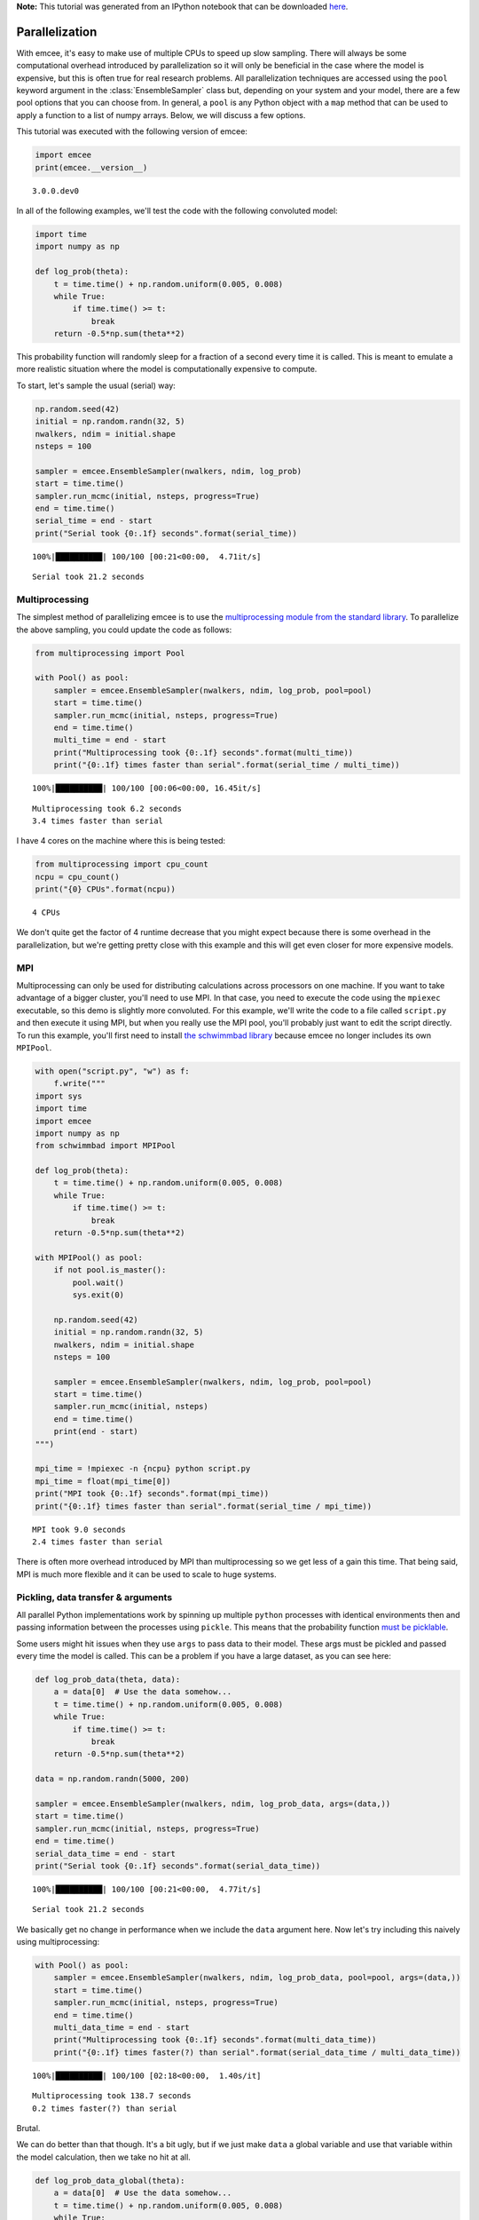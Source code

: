 
.. module:: emcee

**Note:** This tutorial was generated from an IPython notebook that can be
downloaded `here <../../_static/notebooks/parallel.ipynb>`_.

.. _parallel:


Parallelization
===============

With emcee, it's easy to make use of multiple CPUs to speed up slow
sampling. There will always be some computational overhead introduced by
parallelization so it will only be beneficial in the case where the
model is expensive, but this is often true for real research problems.
All parallelization techniques are accessed using the ``pool`` keyword
argument in the :class:`EnsembleSampler` class but, depending on your
system and your model, there are a few pool options that you can choose
from. In general, a ``pool`` is any Python object with a ``map`` method
that can be used to apply a function to a list of numpy arrays. Below,
we will discuss a few options.

This tutorial was executed with the following version of emcee:

.. code:: python

    import emcee
    print(emcee.__version__)


.. parsed-literal::

    3.0.0.dev0


In all of the following examples, we'll test the code with the following
convoluted model:

.. code:: python

    import time
    import numpy as np
    
    def log_prob(theta):
        t = time.time() + np.random.uniform(0.005, 0.008)
        while True:
            if time.time() >= t:
                break
        return -0.5*np.sum(theta**2)

This probability function will randomly sleep for a fraction of a second
every time it is called. This is meant to emulate a more realistic
situation where the model is computationally expensive to compute.

To start, let's sample the usual (serial) way:

.. code:: python

    np.random.seed(42)
    initial = np.random.randn(32, 5)
    nwalkers, ndim = initial.shape
    nsteps = 100
    
    sampler = emcee.EnsembleSampler(nwalkers, ndim, log_prob)
    start = time.time()
    sampler.run_mcmc(initial, nsteps, progress=True)
    end = time.time()
    serial_time = end - start
    print("Serial took {0:.1f} seconds".format(serial_time))


.. parsed-literal::

    100%|██████████| 100/100 [00:21<00:00,  4.71it/s]

.. parsed-literal::

    Serial took 21.2 seconds


.. parsed-literal::

    


Multiprocessing
---------------

The simplest method of parallelizing emcee is to use the
`multiprocessing module from the standard
library <https://docs.python.org/3/library/multiprocessing.html>`__. To
parallelize the above sampling, you could update the code as follows:

.. code:: python

    from multiprocessing import Pool
    
    with Pool() as pool:
        sampler = emcee.EnsembleSampler(nwalkers, ndim, log_prob, pool=pool)
        start = time.time()
        sampler.run_mcmc(initial, nsteps, progress=True)
        end = time.time()
        multi_time = end - start
        print("Multiprocessing took {0:.1f} seconds".format(multi_time))
        print("{0:.1f} times faster than serial".format(serial_time / multi_time))


.. parsed-literal::

    100%|██████████| 100/100 [00:06<00:00, 16.45it/s]

.. parsed-literal::

    Multiprocessing took 6.2 seconds
    3.4 times faster than serial


.. parsed-literal::

    


I have 4 cores on the machine where this is being tested:

.. code:: python

    from multiprocessing import cpu_count
    ncpu = cpu_count()
    print("{0} CPUs".format(ncpu))


.. parsed-literal::

    4 CPUs


We don't quite get the factor of 4 runtime decrease that you might
expect because there is some overhead in the parallelization, but we're
getting pretty close with this example and this will get even closer for
more expensive models.

MPI
---

Multiprocessing can only be used for distributing calculations across
processors on one machine. If you want to take advantage of a bigger
cluster, you'll need to use MPI. In that case, you need to execute the
code using the ``mpiexec`` executable, so this demo is slightly more
convoluted. For this example, we'll write the code to a file called
``script.py`` and then execute it using MPI, but when you really use the
MPI pool, you'll probably just want to edit the script directly. To run
this example, you'll first need to install `the schwimmbad
library <https://github.com/adrn/schwimmbad>`__ because emcee no longer
includes its own ``MPIPool``.

.. code:: python

    with open("script.py", "w") as f:
        f.write("""
    import sys
    import time
    import emcee
    import numpy as np
    from schwimmbad import MPIPool
    
    def log_prob(theta):
        t = time.time() + np.random.uniform(0.005, 0.008)
        while True:
            if time.time() >= t:
                break
        return -0.5*np.sum(theta**2)
    
    with MPIPool() as pool:
        if not pool.is_master():
            pool.wait()
            sys.exit(0)
            
        np.random.seed(42)
        initial = np.random.randn(32, 5)
        nwalkers, ndim = initial.shape
        nsteps = 100
    
        sampler = emcee.EnsembleSampler(nwalkers, ndim, log_prob, pool=pool)
        start = time.time()
        sampler.run_mcmc(initial, nsteps)
        end = time.time()
        print(end - start)
    """)
    
    mpi_time = !mpiexec -n {ncpu} python script.py
    mpi_time = float(mpi_time[0])
    print("MPI took {0:.1f} seconds".format(mpi_time))
    print("{0:.1f} times faster than serial".format(serial_time / mpi_time))


.. parsed-literal::

    MPI took 9.0 seconds
    2.4 times faster than serial


There is often more overhead introduced by MPI than multiprocessing so
we get less of a gain this time. That being said, MPI is much more
flexible and it can be used to scale to huge systems.

Pickling, data transfer & arguments
-----------------------------------

All parallel Python implementations work by spinning up multiple
``python`` processes with identical environments then and passing
information between the processes using ``pickle``. This means that the
probability function `must be
picklable <https://docs.python.org/3/library/pickle.html#pickle-picklable>`__.

Some users might hit issues when they use ``args`` to pass data to their
model. These args must be pickled and passed every time the model is
called. This can be a problem if you have a large dataset, as you can
see here:

.. code:: python

    def log_prob_data(theta, data):
        a = data[0]  # Use the data somehow...
        t = time.time() + np.random.uniform(0.005, 0.008)
        while True:
            if time.time() >= t:
                break
        return -0.5*np.sum(theta**2)
    
    data = np.random.randn(5000, 200)
    
    sampler = emcee.EnsembleSampler(nwalkers, ndim, log_prob_data, args=(data,))
    start = time.time()
    sampler.run_mcmc(initial, nsteps, progress=True)
    end = time.time()
    serial_data_time = end - start
    print("Serial took {0:.1f} seconds".format(serial_data_time))


.. parsed-literal::

    100%|██████████| 100/100 [00:21<00:00,  4.77it/s]

.. parsed-literal::

    Serial took 21.2 seconds


.. parsed-literal::

    


We basically get no change in performance when we include the ``data``
argument here. Now let's try including this naively using
multiprocessing:

.. code:: python

    with Pool() as pool:
        sampler = emcee.EnsembleSampler(nwalkers, ndim, log_prob_data, pool=pool, args=(data,))
        start = time.time()
        sampler.run_mcmc(initial, nsteps, progress=True)
        end = time.time()
        multi_data_time = end - start
        print("Multiprocessing took {0:.1f} seconds".format(multi_data_time))
        print("{0:.1f} times faster(?) than serial".format(serial_data_time / multi_data_time))


.. parsed-literal::

    100%|██████████| 100/100 [02:18<00:00,  1.40s/it]

.. parsed-literal::

    Multiprocessing took 138.7 seconds
    0.2 times faster(?) than serial


.. parsed-literal::

    


Brutal.

We can do better than that though. It's a bit ugly, but if we just make
``data`` a global variable and use that variable within the model
calculation, then we take no hit at all.

.. code:: python

    def log_prob_data_global(theta):
        a = data[0]  # Use the data somehow...
        t = time.time() + np.random.uniform(0.005, 0.008)
        while True:
            if time.time() >= t:
                break
        return -0.5*np.sum(theta**2)
    
    with Pool() as pool:
        sampler = emcee.EnsembleSampler(nwalkers, ndim, log_prob_data_global, pool=pool)
        start = time.time()
        sampler.run_mcmc(initial, nsteps, progress=True)
        end = time.time()
        multi_data_global_time = end - start
        print("Multiprocessing took {0:.1f} seconds".format(multi_data_global_time))
        print("{0:.1f} times faster than serial".format(serial_data_time / multi_data_global_time))


.. parsed-literal::

    100%|██████████| 100/100 [00:06<00:00, 16.22it/s]

.. parsed-literal::

    Multiprocessing took 6.2 seconds
    3.4 times faster than serial


.. parsed-literal::

    


That's better! This works because, in the global variable case, the
dataset is only pickled and passed between processes once (when the pool
is created) instead of once for every model evaluation.

